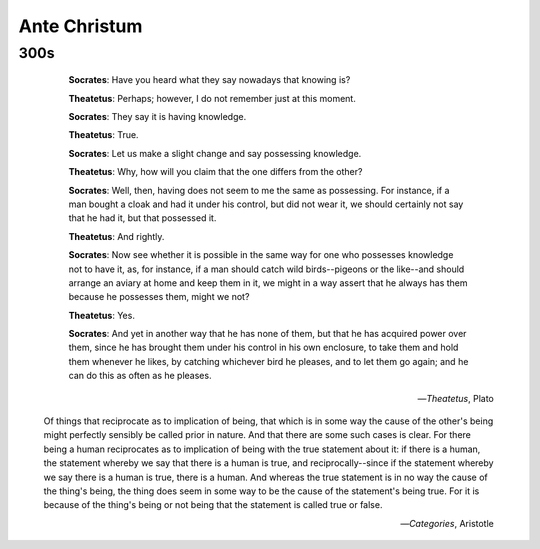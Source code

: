.. _ante-christum:

Ante Christum
=============

300s
----

	**Socrates**: Have you heard what they say nowadays that knowing is?

	**Theatetus**: Perhaps; however, I do not remember just at this moment.

	**Socrates**: They say it is having knowledge.

	**Theatetus**: True.

	**Socrates**: Let us make a slight change and say possessing knowledge.

	**Theatetus**: Why, how will you claim that the one differs from the other?

	**Socrates**: Well, then, having does not seem to me the same as possessing. For instance, if a man bought a cloak and had it under his control, but did not wear it, we should certainly not say that he had it, but that possessed it.

	**Theatetus**: And rightly.

	**Socrates**: Now see whether it is possible in the same way for one who possesses knowledge not to have it, as, for instance, if a man should catch wild birds--pigeons or the like--and should arrange an aviary at home and keep them in it, we might in a way assert that he always has them because he possesses them, might we not?

	**Theatetus**: Yes.

	**Socrates**: And yet in another way that he has none of them, but that he has acquired power over them, since he has brought them under his control in his own enclosure, to take them and hold them whenever he likes, by catching whichever bird he pleases, and to let them go again; and he can do this as often as he pleases.

    -- *Theatetus*, Plato
    

    Of things that reciprocate as to implication of being, that which is in some way the cause of the other's being might perfectly sensibly be called prior in nature. And that there are some such cases is clear. For there being a human reciprocates as to implication of being with the true statement about it: if there is a human, the statement whereby we say that there is a human is true, and reciprocally--since if the statement whereby we say there is a human is true, there is a human. And whereas the true statement is in no way the cause of the thing's being, the thing does seem in some way to be the cause of the statement's being true. For it is because of the thing's being or not being that the statement is called true or false.

    -- *Categories*, Aristotle